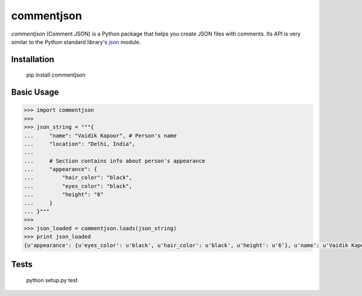 ===========
commentjson
===========

`commentjson` (Comment JSON) is a Python package that helps you create JSON
files with comments. Its API is very similar to the Python standard library's
`json`_ module.

.. _`json`: http://docs.python.org/2/library/json.html

Installation
============

    pip install commentjson

Basic Usage
===========

.. code-block:: python

    >>> import commentjson
    >>>
    >>> json_string = """{
    ...     "name": "Vaidik Kapoor", # Person's name
    ...     "location": "Delhi, India",
    ...
    ...     # Section contains info about person's appearance
    ...     "appearance": {
    ...         "hair_color": "black",
    ...         "eyes_color": "black",
    ...         "height": "6"
    ...     }
    ... }"""
    >>>
    >>> json_loaded = commentjson.loads(json_string)
    >>> print json_loaded
    {u'appearance': {u'eyes_color': u'black', u'hair_color': u'black', u'height': u'6'}, u'name': u'Vaidik Kapoor', u'location': u'Delhi, India'}

Tests
=====

    python setup.py test
